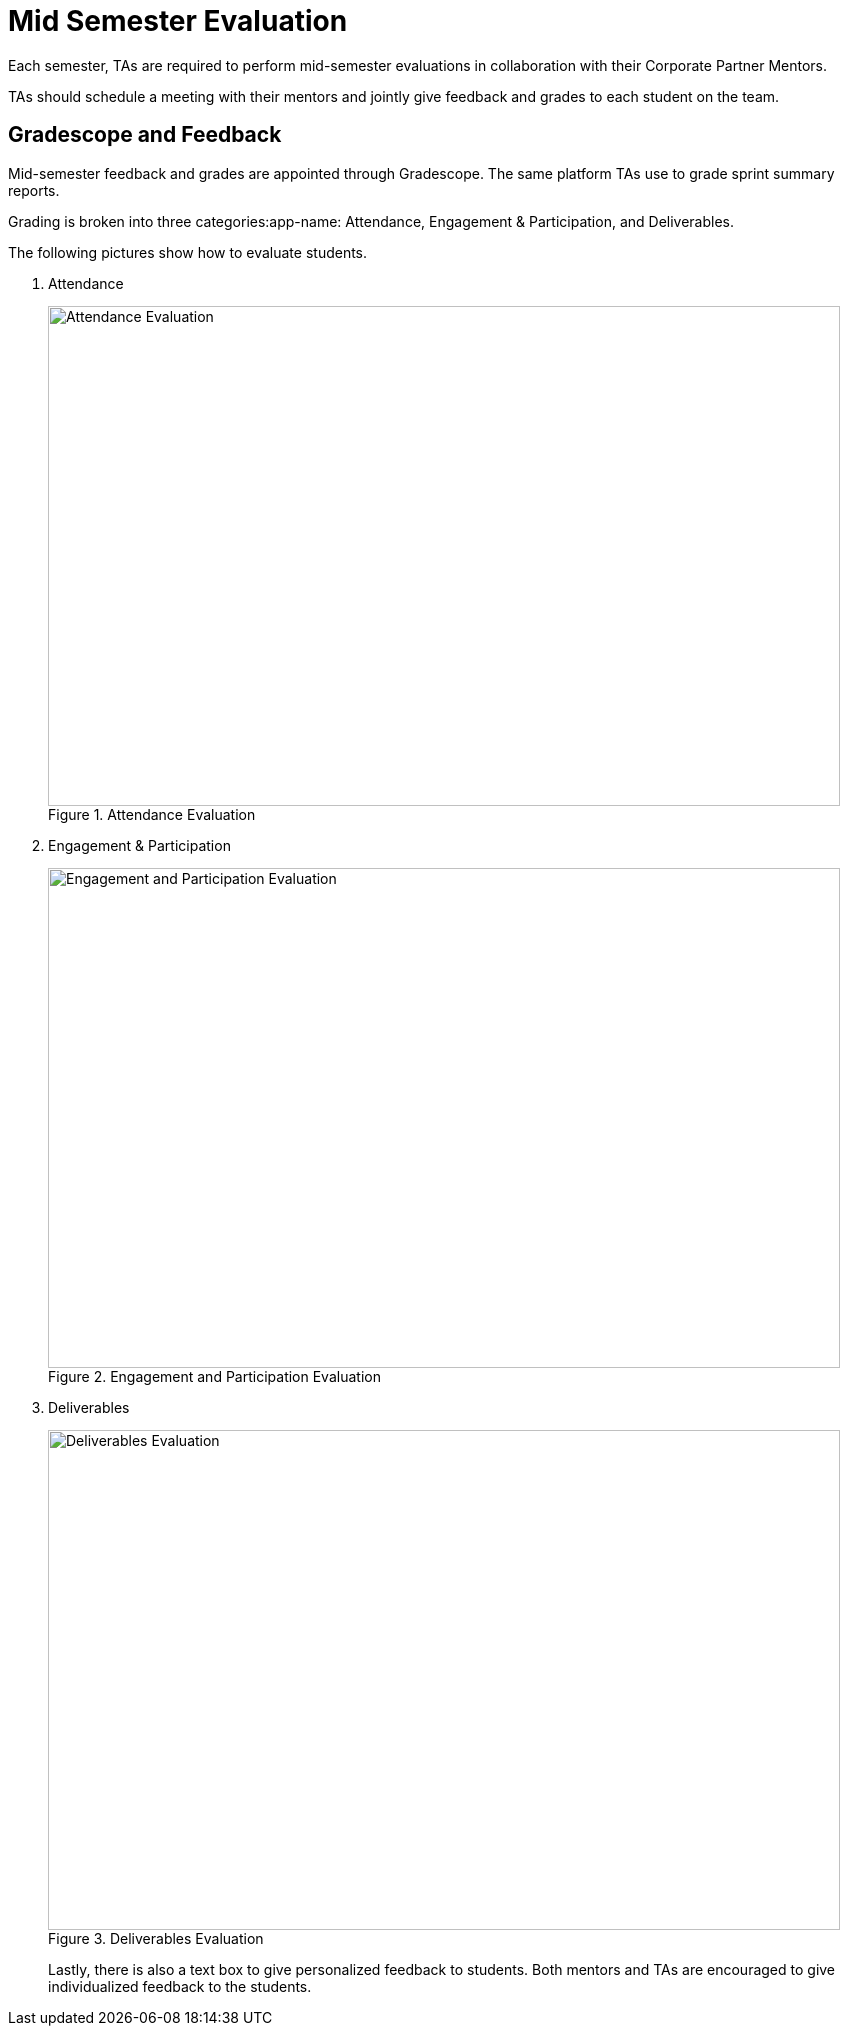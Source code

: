 = Mid Semester Evaluation

Each semester, TAs are required to perform mid-semester evaluations in collaboration with their Corporate Partner Mentors. 

TAs should schedule a meeting with their mentors and jointly give feedback and grades to each student on the team.

== Gradescope and Feedback

Mid-semester feedback and grades are appointed through Gradescope. The same platform TAs use to grade sprint summary reports. 

Grading is broken into three categories:app-name: Attendance, Engagement & Participation, and Deliverables. 

The following pictures show how to evaluate students. 

1. Attendance 

+
--
image::attendance_eval.png[Attendance Evaluation, width=792, height=500, loading=lazy, title="Attendance Evaluation"]
--
+

2. Engagement & Participation
+
--
image::engagement_eval.png[Engagement and Participation Evaluation, width=792, height=500, loading=lazy, title="Engagement and Participation Evaluation"]
--
+

3. Deliverables
+
--
image::deliverables_eval.png[Deliverables Evaluation, width=792, height=500, loading=lazy, title="Deliverables Evaluation"]
--
+

Lastly, there is also a text box to give personalized feedback to students. Both mentors and TAs are encouraged to give individualized feedback to the students. 
